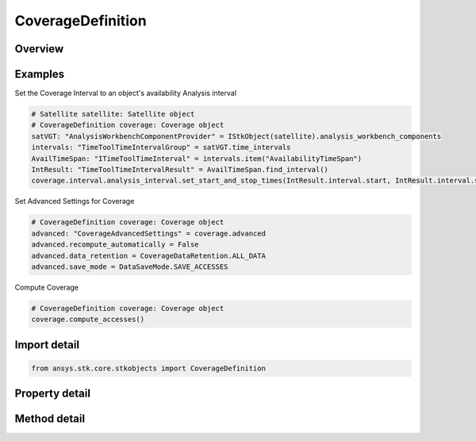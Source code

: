 CoverageDefinition
==================

.. py:class:: ansys.stk.core.stkobjects.CoverageDefinition

   Bases: :py:class:`~ansys.stk.core.stkobjects.IStkObject`, :py:class:`~ansys.stk.core.stkobjects.ILifetimeInformation`

   The AgCoverageDefinition class.

.. py:currentmodule:: CoverageDefinition

Overview
--------

.. tab-set::

    .. tab-item:: Methods
        
        .. list-table::
            :header-rows: 0
            :widths: auto

            * - :py:attr:`~ansys.stk.core.stkobjects.CoverageDefinition.compute_accesses`
              - Compute accesses between the grid points and the assigned assets.
            * - :py:attr:`~ansys.stk.core.stkobjects.CoverageDefinition.clear_accesses`
              - Remove access information currently maintained in association with each grid point in the coverage area.
            * - :py:attr:`~ansys.stk.core.stkobjects.CoverageDefinition.reload_accesses`
              - Reload access data that was previously saved with a coverage definition object.
            * - :py:attr:`~ansys.stk.core.stkobjects.CoverageDefinition.export_accesses_as_text`
              - Export all computed accesses to an ASCII text file.

    .. tab-item:: Properties
        
        .. list-table::
            :header-rows: 0
            :widths: auto

            * - :py:attr:`~ansys.stk.core.stkobjects.CoverageDefinition.grid`
              - Definition of the coverage grid.
            * - :py:attr:`~ansys.stk.core.stkobjects.CoverageDefinition.point_definition`
              - Location of points on the coverage grid.
            * - :py:attr:`~ansys.stk.core.stkobjects.CoverageDefinition.asset_list`
              - List of assets to use in coverage computations.
            * - :py:attr:`~ansys.stk.core.stkobjects.CoverageDefinition.advanced`
              - Advanced properties of the coverage definition.
            * - :py:attr:`~ansys.stk.core.stkobjects.CoverageDefinition.interval`
              - Coverage interval.
            * - :py:attr:`~ansys.stk.core.stkobjects.CoverageDefinition.graphics`
              - 2D Graphics properties of the coverage definition.
            * - :py:attr:`~ansys.stk.core.stkobjects.CoverageDefinition.graphics_3d`
              - 3D Graphics properties of the coverage definition.
            * - :py:attr:`~ansys.stk.core.stkobjects.CoverageDefinition.grid_inspector`
              - Get the grid inspector tool.



Examples
--------

Set the Coverage Interval to an object's availability Analysis interval

.. code-block:: python

    # Satellite satellite: Satellite object
    # CoverageDefinition coverage: Coverage object
    satVGT: "AnalysisWorkbenchComponentProvider" = IStkObject(satellite).analysis_workbench_components
    intervals: "TimeToolTimeIntervalGroup" = satVGT.time_intervals
    AvailTimeSpan: "ITimeToolTimeInterval" = intervals.item("AvailabilityTimeSpan")
    IntResult: "TimeToolTimeIntervalResult" = AvailTimeSpan.find_interval()
    coverage.interval.analysis_interval.set_start_and_stop_times(IntResult.interval.start, IntResult.interval.stop)


Set Advanced Settings for Coverage

.. code-block:: python

    # CoverageDefinition coverage: Coverage object
    advanced: "CoverageAdvancedSettings" = coverage.advanced
    advanced.recompute_automatically = False
    advanced.data_retention = CoverageDataRetention.ALL_DATA
    advanced.save_mode = DataSaveMode.SAVE_ACCESSES


Compute Coverage

.. code-block:: python

    # CoverageDefinition coverage: Coverage object
    coverage.compute_accesses()


Import detail
-------------

.. code-block:: python

    from ansys.stk.core.stkobjects import CoverageDefinition


Property detail
---------------

.. py:property:: grid
    :canonical: ansys.stk.core.stkobjects.CoverageDefinition.grid
    :type: CoverageGrid

    Definition of the coverage grid.

.. py:property:: point_definition
    :canonical: ansys.stk.core.stkobjects.CoverageDefinition.point_definition
    :type: CoveragePointDefinition

    Location of points on the coverage grid.

.. py:property:: asset_list
    :canonical: ansys.stk.core.stkobjects.CoverageDefinition.asset_list
    :type: CoverageAssetListCollection

    List of assets to use in coverage computations.

.. py:property:: advanced
    :canonical: ansys.stk.core.stkobjects.CoverageDefinition.advanced
    :type: CoverageAdvancedSettings

    Advanced properties of the coverage definition.

.. py:property:: interval
    :canonical: ansys.stk.core.stkobjects.CoverageDefinition.interval
    :type: CoverageInterval

    Coverage interval.

.. py:property:: graphics
    :canonical: ansys.stk.core.stkobjects.CoverageDefinition.graphics
    :type: CoverageGraphics

    2D Graphics properties of the coverage definition.

.. py:property:: graphics_3d
    :canonical: ansys.stk.core.stkobjects.CoverageDefinition.graphics_3d
    :type: CoverageGraphics3D

    3D Graphics properties of the coverage definition.

.. py:property:: grid_inspector
    :canonical: ansys.stk.core.stkobjects.CoverageDefinition.grid_inspector
    :type: CoverageGridInspector

    Get the grid inspector tool.


Method detail
-------------








.. py:method:: compute_accesses(self) -> None
    :canonical: ansys.stk.core.stkobjects.CoverageDefinition.compute_accesses

    Compute accesses between the grid points and the assigned assets.

    :Returns:

        :obj:`~None`

.. py:method:: clear_accesses(self) -> None
    :canonical: ansys.stk.core.stkobjects.CoverageDefinition.clear_accesses

    Remove access information currently maintained in association with each grid point in the coverage area.

    :Returns:

        :obj:`~None`

.. py:method:: reload_accesses(self) -> None
    :canonical: ansys.stk.core.stkobjects.CoverageDefinition.reload_accesses

    Reload access data that was previously saved with a coverage definition object.

    :Returns:

        :obj:`~None`

.. py:method:: export_accesses_as_text(self, filename: str) -> None
    :canonical: ansys.stk.core.stkobjects.CoverageDefinition.export_accesses_as_text

    Export all computed accesses to an ASCII text file.

    :Parameters:

    **filename** : :obj:`~str`

    :Returns:

        :obj:`~None`


